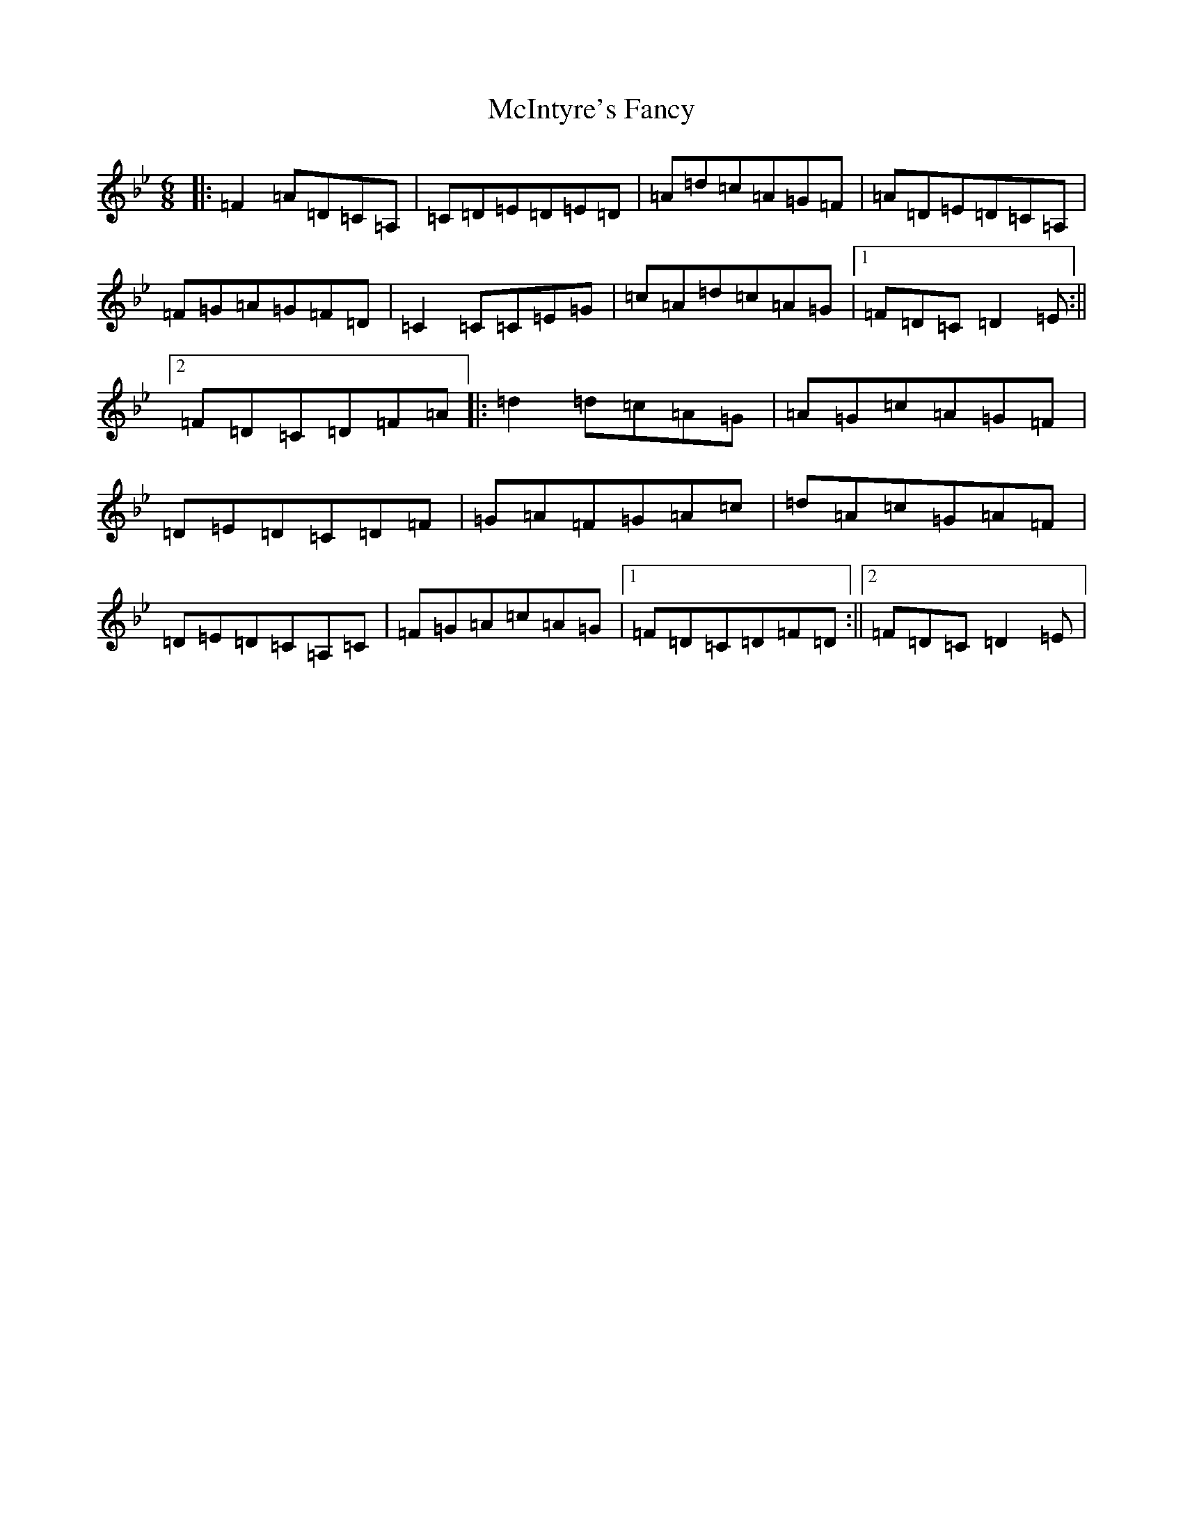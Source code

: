 X: 13818
T: McIntyre's Fancy
S: https://thesession.org/tunes/819#setting20748
Z: A Dorian
R: jig
M: 6/8
L: 1/8
K: C Dorian
|:=F2=A=D=C=A,|=C=D=E=D=E=D|=A=d=c=A=G=F|=A=D=E=D=C=A,|=F=G=A=G=F=D|=C2=C=C=E=G|=c=A=d=c=A=G|1=F=D=C=D2=E:||2=F=D=C=D=F=A|:=d2=d=c=A=G|=A=G=c=A=G=F|=D=E=D=C=D=F|=G=A=F=G=A=c|=d=A=c=G=A=F|=D=E=D=C=A,=C|=F=G=A=c=A=G|1=F=D=C=D=F=D:||2=F=D=C=D2=E|